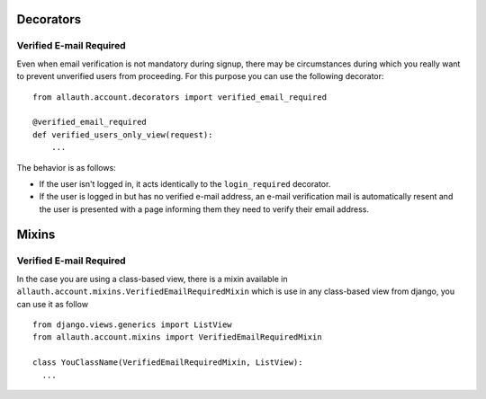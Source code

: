 Decorators
==========

Verified E-mail Required
------------------------

Even when email verification is not mandatory during signup, there
may be circumstances during which you really want to prevent
unverified users from proceeding. For this purpose you can use the
following decorator::

    from allauth.account.decorators import verified_email_required

    @verified_email_required
    def verified_users_only_view(request):
        ...

The behavior is as follows:

- If the user isn't logged in, it acts identically to the
  ``login_required`` decorator.

- If the user is logged in but has no verified e-mail address, an
  e-mail verification mail is automatically resent and the user is
  presented with a page informing them they need to verify their email
  address.

Mixins
======

Verified E-mail Required
------------------------

In the case you are using a class-based view, there is a mixin available
in ``allauth.account.mixins.VerifiedEmailRequiredMixin`` which is use in 
any class-based view from django, you can use it as follow ::


    from django.views.generics import ListView
    from allauth.account.mixins import VerifiedEmailRequiredMixin

    class YouClassName(VerifiedEmailRequiredMixin, ListView):
      ...